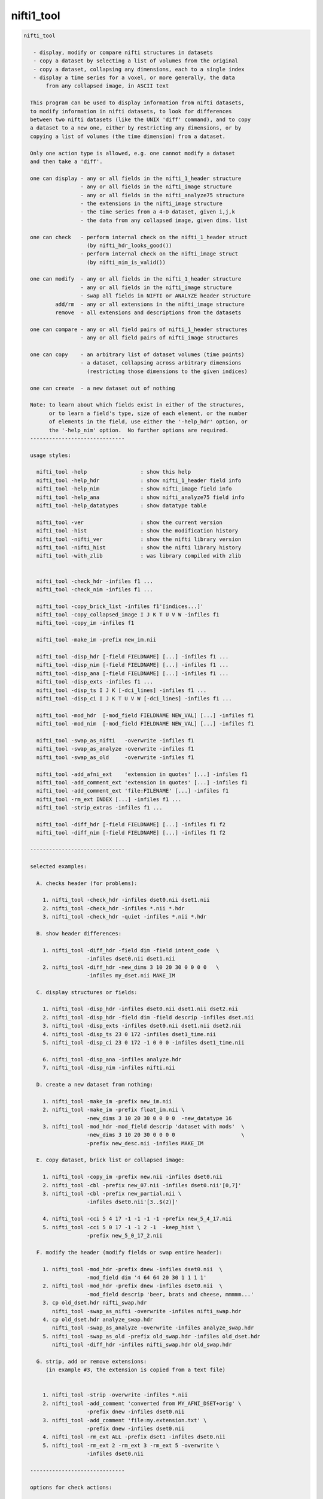 ***********
nifti1_tool
***********

.. _nifti1_tool:

.. contents:: 
    :depth: 4 

.. code-block:: none

    nifti_tool
    
       - display, modify or compare nifti structures in datasets
       - copy a dataset by selecting a list of volumes from the original
       - copy a dataset, collapsing any dimensions, each to a single index
       - display a time series for a voxel, or more generally, the data
           from any collapsed image, in ASCII text
    
      This program can be used to display information from nifti datasets,
      to modify information in nifti datasets, to look for differences
      between two nifti datasets (like the UNIX 'diff' command), and to copy
      a dataset to a new one, either by restricting any dimensions, or by
      copying a list of volumes (the time dimension) from a dataset.
    
      Only one action type is allowed, e.g. one cannot modify a dataset
      and then take a 'diff'.
    
      one can display - any or all fields in the nifti_1_header structure
                      - any or all fields in the nifti_image structure
                      - any or all fields in the nifti_analyze75 structure
                      - the extensions in the nifti_image structure
                      - the time series from a 4-D dataset, given i,j,k
                      - the data from any collapsed image, given dims. list
    
      one can check   - perform internal check on the nifti_1_header struct
                        (by nifti_hdr_looks_good())
                      - perform internal check on the nifti_image struct
                        (by nifti_nim_is_valid())
    
      one can modify  - any or all fields in the nifti_1_header structure
                      - any or all fields in the nifti_image structure
                      - swap all fields in NIFTI or ANALYZE header structure
              add/rm  - any or all extensions in the nifti_image structure
              remove  - all extensions and descriptions from the datasets
    
      one can compare - any or all field pairs of nifti_1_header structures
                      - any or all field pairs of nifti_image structures
    
      one can copy    - an arbitrary list of dataset volumes (time points)
                      - a dataset, collapsing across arbitrary dimensions
                        (restricting those dimensions to the given indices)
    
      one can create  - a new dataset out of nothing
    
      Note: to learn about which fields exist in either of the structures,
            or to learn a field's type, size of each element, or the number
            of elements in the field, use either the '-help_hdr' option, or
            the '-help_nim' option.  No further options are required.
      ------------------------------
    
      usage styles:
    
        nifti_tool -help                 : show this help
        nifti_tool -help_hdr             : show nifti_1_header field info
        nifti_tool -help_nim             : show nifti_image field info
        nifti_tool -help_ana             : show nifti_analyze75 field info
        nifti_tool -help_datatypes       : show datatype table
    
        nifti_tool -ver                  : show the current version
        nifti_tool -hist                 : show the modification history
        nifti_tool -nifti_ver            : show the nifti library version
        nifti_tool -nifti_hist           : show the nifti library history
        nifti_tool -with_zlib            : was library compiled with zlib
    
    
        nifti_tool -check_hdr -infiles f1 ...
        nifti_tool -check_nim -infiles f1 ...
    
        nifti_tool -copy_brick_list -infiles f1'[indices...]'
        nifti_tool -copy_collapsed_image I J K T U V W -infiles f1
        nifti_tool -copy_im -infiles f1
    
        nifti_tool -make_im -prefix new_im.nii
    
        nifti_tool -disp_hdr [-field FIELDNAME] [...] -infiles f1 ...
        nifti_tool -disp_nim [-field FIELDNAME] [...] -infiles f1 ...
        nifti_tool -disp_ana [-field FIELDNAME] [...] -infiles f1 ...
        nifti_tool -disp_exts -infiles f1 ...
        nifti_tool -disp_ts I J K [-dci_lines] -infiles f1 ...
        nifti_tool -disp_ci I J K T U V W [-dci_lines] -infiles f1 ...
    
        nifti_tool -mod_hdr  [-mod_field FIELDNAME NEW_VAL] [...] -infiles f1
        nifti_tool -mod_nim  [-mod_field FIELDNAME NEW_VAL] [...] -infiles f1
    
        nifti_tool -swap_as_nifti   -overwrite -infiles f1
        nifti_tool -swap_as_analyze -overwrite -infiles f1
        nifti_tool -swap_as_old     -overwrite -infiles f1
    
        nifti_tool -add_afni_ext    'extension in quotes' [...] -infiles f1
        nifti_tool -add_comment_ext 'extension in quotes' [...] -infiles f1
        nifti_tool -add_comment_ext 'file:FILENAME' [...] -infiles f1
        nifti_tool -rm_ext INDEX [...] -infiles f1 ...
        nifti_tool -strip_extras -infiles f1 ...
    
        nifti_tool -diff_hdr [-field FIELDNAME] [...] -infiles f1 f2
        nifti_tool -diff_nim [-field FIELDNAME] [...] -infiles f1 f2
    
      ------------------------------
    
      selected examples:
    
        A. checks header (for problems):
    
          1. nifti_tool -check_hdr -infiles dset0.nii dset1.nii
          2. nifti_tool -check_hdr -infiles *.nii *.hdr
          3. nifti_tool -check_hdr -quiet -infiles *.nii *.hdr
    
        B. show header differences:
    
          1. nifti_tool -diff_hdr -field dim -field intent_code  \
                        -infiles dset0.nii dset1.nii 
          2. nifti_tool -diff_hdr -new_dims 3 10 20 30 0 0 0 0   \
                        -infiles my_dset.nii MAKE_IM 
    
        C. display structures or fields:
    
          1. nifti_tool -disp_hdr -infiles dset0.nii dset1.nii dset2.nii
          2. nifti_tool -disp_hdr -field dim -field descrip -infiles dset.nii
          3. nifti_tool -disp_exts -infiles dset0.nii dset1.nii dset2.nii
          4. nifti_tool -disp_ts 23 0 172 -infiles dset1_time.nii
          5. nifti_tool -disp_ci 23 0 172 -1 0 0 0 -infiles dset1_time.nii
    
          6. nifti_tool -disp_ana -infiles analyze.hdr
          7. nifti_tool -disp_nim -infiles nifti.nii
    
        D. create a new dataset from nothing:
    
          1. nifti_tool -make_im -prefix new_im.nii 
          2. nifti_tool -make_im -prefix float_im.nii \
                        -new_dims 3 10 20 30 0 0 0 0  -new_datatype 16
          3. nifti_tool -mod_hdr -mod_field descrip 'dataset with mods'  \
                        -new_dims 3 10 20 30 0 0 0 0                     \
                        -prefix new_desc.nii -infiles MAKE_IM
    
        E. copy dataset, brick list or collapsed image:
    
          1. nifti_tool -copy_im -prefix new.nii -infiles dset0.nii
          2. nifti_tool -cbl -prefix new_07.nii -infiles dset0.nii'[0,7]'
          3. nifti_tool -cbl -prefix new_partial.nii \
                        -infiles dset0.nii'[3..$(2)]'
    
          4. nifti_tool -cci 5 4 17 -1 -1 -1 -1 -prefix new_5_4_17.nii
          5. nifti_tool -cci 5 0 17 -1 -1 2 -1  -keep_hist \
                        -prefix new_5_0_17_2.nii
    
        F. modify the header (modify fields or swap entire header):
    
          1. nifti_tool -mod_hdr -prefix dnew -infiles dset0.nii  \
                        -mod_field dim '4 64 64 20 30 1 1 1 1'
          2. nifti_tool -mod_hdr -prefix dnew -infiles dset0.nii  \
                        -mod_field descrip 'beer, brats and cheese, mmmmm...'
          3. cp old_dset.hdr nifti_swap.hdr 
             nifti_tool -swap_as_nifti -overwrite -infiles nifti_swap.hdr
          4. cp old_dset.hdr analyze_swap.hdr 
             nifti_tool -swap_as_analyze -overwrite -infiles analyze_swap.hdr
          5. nifti_tool -swap_as_old -prefix old_swap.hdr -infiles old_dset.hdr
             nifti_tool -diff_hdr -infiles nifti_swap.hdr old_swap.hdr
    
        G. strip, add or remove extensions:
           (in example #3, the extension is copied from a text file)
    
    
          1. nifti_tool -strip -overwrite -infiles *.nii
          2. nifti_tool -add_comment 'converted from MY_AFNI_DSET+orig' \
                        -prefix dnew -infiles dset0.nii
          3. nifti_tool -add_comment 'file:my.extension.txt' \
                        -prefix dnew -infiles dset0.nii
          4. nifti_tool -rm_ext ALL -prefix dset1 -infiles dset0.nii
          5. nifti_tool -rm_ext 2 -rm_ext 3 -rm_ext 5 -overwrite \
                        -infiles dset0.nii
    
      ------------------------------
    
      options for check actions:
    
        -check_hdr         : check for a valid nifti_1_header struct
    
           This action is used to check the nifti_1_header structure for
           problems.  The nifti_hdr_looks_good() function is used for the
           test, and currently checks:
           
             dim[], sizeof_hdr, magic, datatype
           
           More tests can be requested of the author.
    
           e.g. perform checks on the headers of some datasets
           nifti_tool -check_hdr -infiles dset0.nii dset1.nii
           nifti_tool -check_hdr -infiles *.nii *.hdr
           
           e.g. add the -quiet option, so that only errros are reported
           nifti_tool -check_hdr -quiet -infiles *.nii *.hdr
    
        -check_nim         : check for a valid nifti_image struct
    
           This action is used to check the nifti_image structure for
           problems.  This is tested via both nifti_convert_nhdr2nim()
           and nifti_nim_is_valid(), though other functions are called
           below them, of course.  Current checks are:
    
             dim[], sizeof_hdr, datatype, fname, iname, nifti_type
           
           Note that creation of a nifti_image structure depends on good
           header fields.  So errors are terminal, meaning this check would
           probably report at most one error, even if more exist.  The
           -check_hdr action is more complete.
    
           More tests can be requested of the author.
    
                 e.g. nifti_tool -check_nim -infiles dset0.nii dset1.nii
                 e.g. nifti_tool -check_nim -infiles *.nii *.hdr
    
      ------------------------------
    
      options for create action:
    
        -make_im           : create a new dataset from nothing
    
           With this the user can create a new dataset of a basic style,
           which can then be modified with other options.  This will create
           zero-filled data of the appropriate size.
           
           The default is a 1x1x1 image of shorts.  These settings can be
           modified with the -new_dim option, to set the 8 dimension values,
           and the -new_datatype, to provide the integral type for the data.
    
           See -new_dim, -new_datatype and -infiles for more information.
           
           Note that any -infiles dataset of the name MAKE_IM will also be
           created on the fly.
    
        -new_dim D0 .. D7  : specify the dim array for the a new dataset.
    
             e.g. -new_dim 4 64 64 27 120 0 0 0
    
           This dimension list will apply to any dataset created via
           MAKE_IM or -make_im.  All 8 values are required.  Recall that
           D0 is the number of dimensions, and D1 through D7 are the sizes.
           
        -new_datatype TYPE : specify the dim array for the a new dataset.
    
             e.g. -new_datatype 16
             default: -new_datatype 4   (short)
    
           This dimension list will apply to any dataset created via
           MAKE_IM or -make_im.  TYPE should be one of the NIFTI_TYPE_*
           numbers, from nifti1.h.
           
      ------------------------------
    
      options for copy actions:
    
        -copy_brick_list   : copy a list of volumes to a new dataset
        -cbl               : (a shorter, alternative form)
        -copy_im           : (a shorter, alternative form)
    
           This action allows the user to copy a list of volumes (over time)
           from one dataset to another.  The listed volumes can be in any
           order and contain repeats, but are of course restricted to
           the set of values {1, 2, ..., nt-1}, from dimension 4.
    
           This option is a flag.  The index list is specified with the input
           dataset, contained in square brackets.  Note that square brackets
           are special to most UNIX shells, so they should be contained
           within single quotes.  Syntax of an index list:
    
           notes:
    
             - indices start at zero
             - indices end at nt-1, which has the special symbol '$'
             - single indices should be separated with commas, ','
                 e.g. -infiles dset0.nii'[0,3,8,5,2,2,2]'
             - ranges may be specified using '..' or '-' 
                 e.g. -infiles dset0.nii'[2..95]'
                 e.g. -infiles dset0.nii'[2..$]'
             - ranges may have step values, specified in ()
               example: 2 through 95 with a step of 3, i.e. {2,5,8,11,...,95}
                 e.g. -infiles dset0.nii'[2..95(3)]'
    
           This functionality applies only to 3 or 4-dimensional datasets.
    
           e.g. to copy a dataset:
           nifti_tool -copy_im -prefix new.nii -infiles dset0.nii
    
           e.g. to copy sub-bricks 0 and 7:
           nifti_tool -cbl -prefix new_07.nii -infiles dset0.nii'[0,7]'
    
           e.g. to copy an entire dataset:
           nifti_tool -cbl -prefix new_all.nii -infiles dset0.nii'[0..$]'
    
           e.g. to copy every other time point, skipping the first three:
           nifti_tool -cbl -prefix new_partial.nii \
                      -infiles dset0.nii'[3..$(2)]'
    
    
        -copy_collapsed_image ... : copy a list of volumes to a new dataset
        -cci I J K T U V W        : (a shorter, alternative form)
    
           This action allows the user to copy a collapsed dataset, where
           some dimensions are collapsed to a given index.  For instance, the
           X dimension could be collapsed to i=42, and the time dimensions
           could be collapsed to t=17.  To collapse a dimension, set Di to
           the desired index, where i is in {0..ni-1}.  Any dimension that
           should not be collapsed must be listed as -1.
    
           Any number (of valid) dimensions can be collapsed, even down to a
           a single value, by specifying enough valid indices.  The resulting
           dataset will then have a reduced number of non-trivial dimensions.
    
           Assume dset0.nii has nim->dim[8] = { 4, 64, 64, 21, 80, 1, 1, 1 }.
           Note that this is a 4-dimensional dataset.
    
             e.g. copy the time series for voxel i,j,k = 5,4,17
             nifti_tool -cci 5 4 17 -1 -1 -1 -1 -prefix new_5_4_17.nii
    
             e.g. read the single volume at time point 26
             nifti_tool -cci -1 -1 -1 26 -1 -1 -1 -prefix new_t26.nii
    
           Assume dset1.nii has nim->dim[8] = { 6, 64, 64, 21, 80, 4, 3, 1 }.
           Note that this is a 6-dimensional dataset.
    
             e.g. copy all time series for voxel i,j,k = 5,0,17, with v=2
                  (and add the command to the history)
             nifti_tool -cci 5 0 17 -1 -1 2 -1  -keep_hist \
                        -prefix new_5_0_17_2.nii
    
             e.g. copy all data where i=3, j=19 and v=2
                  (I do not claim to know a good reason to do this)
             nifti_tool -cci 3 19 -1 -1 -1 2 -1 -prefix new_mess.nii
    
           See '-disp_ci' for more information (which displays/prints the
           data, instead of copying it to a new dataset).
    
      ------------------------------
    
      options for display actions:
    
        -disp_hdr          : display nifti_1_header fields for datasets
    
           This flag means the user wishes to see some of the nifti_1_header
           fields in one or more nifti datasets. The user may want to specify
           multiple '-field' options along with this.  This option requires
           one or more files input, via '-infiles'.
    
           If no '-field' option is present, all fields will be displayed.
    
           e.g. to display the contents of all fields:
           nifti_tool -disp_hdr -infiles dset0.nii
           nifti_tool -disp_hdr -infiles dset0.nii dset1.nii dset2.nii
    
           e.g. to display the contents of select fields:
           nifti_tool -disp_hdr -field dim -infiles dset0.nii
           nifti_tool -disp_hdr -field dim -field descrip -infiles dset0.nii
    
        -disp_nim          : display nifti_image fields for datasets
    
           This flag option works the same way as the '-disp_hdr' option,
           except that the fields in question are from the nifti_image
           structure.
    
        -disp_ana          : display nifti_analyze75 fields for datasets
    
           This flag option works the same way as the '-disp_hdr' option,
           except that the fields in question are from the nifti_analyze75
           structure.
    
        -disp_exts         : display all AFNI-type extensions
    
           This flag option is used to display all nifti_1_extension data,
           for only those extensions of type AFNI (code = 4).  The only
           other option used will be '-infiles'.
    
           e.g. to display the extensions in datasets:
           nifti_tool -disp_exts -infiles dset0.nii
           nifti_tool -disp_exts -infiles dset0.nii dset1.nii dset2.nii
    
        -disp_ts I J K    : display ASCII time series at i,j,k = I,J,K
    
           This option is used to display the time series data for the voxel
           at i,j,k indices I,J,K.  The data is displayed in text, either all
           on one line (the default), or as one number per line (via the
           '-dci_lines' option).
    
           Notes:
    
             o This function applies only to 4-dimensional datasets.
             o The '-quiet' option can be used to suppress the text header,
               leaving only the data.
             o This option is short for using '-disp_ci' (display collapsed
               image), restricted to 4-dimensional datasets.  i.e. :
                   -disp_ci I J K -1 -1 -1 -1
    
           e.g. to display the time series at voxel 23, 0, 172:
           nifti_tool -disp_ts 23 0 172            -infiles dset1_time.nii
           nifti_tool -disp_ts 23 0 172 -dci_lines -infiles dset1_time.nii
           nifti_tool -disp_ts 23 0 172 -quiet     -infiles dset1_time.nii
    
        -disp_collapsed_image  : display ASCII values for collapsed dataset
        -disp_ci I J K T U V W : (a shorter, alternative form)
    
           This option is used to display all of the data from a collapsed
           image, given the dimension list.  The data is displayed in text,
           either all on one line (the default), or as one number per line
           (by using the '-dci_lines' flag).
    
           The '-quiet' option can be used to suppress the text header.
    
           e.g. to display the time series at voxel 23, 0, 172:
           nifti_tool -disp_ci 23 0 172 -1 0 0 0 -infiles dset1_time.nii
    
           e.g. to display z-slice 14, at time t=68:
           nifti_tool -disp_ci -1 -1 14 68 0 0 0 -infiles dset1_time.nii
    
           See '-ccd' for more information, which copies such data to a new
           dataset, instead of printing it to the terminal window.
    
      ------------------------------
    
      options for modification actions:
    
        -mod_hdr           : modify nifti_1_header fields for datasets
    
           This action is used to modify some of the nifti_1_header fields in
           one or more datasets.  The user must specify a list of fields to
           modify via one or more '-mod_field' options, which include field
           names, along with the new (set of) values.
    
           The user can modify a dataset in place, or use '-prefix' to
           produce a new dataset, to which the changes have been applied.
           It is recommended to normally use the '-prefix' option, so as not
           to ruin a dataset.
    
           Note that some fields have a length greater than 1, meaning that
           the field is an array of numbers, or a string of characters.  In
           order to modify an array of numbers, the user must provide the
           correct number of values, and contain those values in quotes, so
           that they are seen as a single option.
    
           To modify a string field, put the string in quotes.
    
           The '-mod_field' option takes a field_name and a list of values.
    
           e.g. to modify the contents of various fields:
    
           nifti_tool -mod_hdr -prefix dnew -infiles dset0.nii  \
                      -mod_field qoffset_x -17.325
           nifti_tool -mod_hdr -prefix dnew -infiles dset0.nii  \
                      -mod_field dim '4 64 64 20 30 1 1 1 1'
           nifti_tool -mod_hdr -prefix dnew -infiles dset0.nii  \
                      -mod_field descrip 'beer, brats and cheese, mmmmm...'
    
           e.g. to modify the contents of multiple fields:
           nifti_tool -mod_hdr -prefix dnew -infiles dset0.nii  \
                      -mod_field qoffset_x -17.325 -mod_field slice_start 1
    
           e.g. to modify the contents of multiple files (must overwrite):
           nifti_tool -mod_hdr -overwrite -mod_field qoffset_x -17.325   \
                      -infiles dset0.nii dset1.nii
    
        -mod_nim          : modify nifti_image fields for datasets
    
           This action option is used the same way that '-mod_hdr' is used,
           except that the fields in question are from the nifti_image
           structure.
    
        -strip_extras     : remove extensions and descriptions from datasets
    
           This action is used to attempt to 'clean' a dataset of general
           text, in order to make it more anonymous.  Extensions and the
           nifti_image descrip field are cleared by this action.
    
           e.g. to strip all *.nii datasets in this directory:
           nifti_tool -strip -overwrite -infiles *.nii
    
        -swap_as_nifti    : swap the header according to nifti_1_header
    
           Perhaps a NIfTI header is mal-formed, and the user explicitly
           wants to swap it before performing other operations.  This action
           will swap the field bytes under the assumption that the header is
           in the NIfTI format.
    
           ** The recommended course of action is to make a copy of the
              dataset and overwrite the header via -overwrite.  If the header
              needs such an operation, it is likely that the data would not
              otherwise be read in correctly.
    
        -swap_as_analyze  : swap the header according to nifti_analyze75
    
           Perhaps an ANALYZE header is mal-formed, and the user explicitly
           wants to swap it before performing other operations.  This action
           will swap the field bytes under the assumption that the header is
           in the ANALYZE 7.5 format.
    
           ** The recommended course of action is to make a copy of the
              dataset and overwrite the header via -overwrite.  If the header
              needs such an operation, it is likely that the data would not
              otherwise be read in correctly.
    
        -swap_as_old      : swap the header using the old method
    
           As of library version 1.35 (3 Aug, 2008), nifticlib now swaps all
           fields of a NIfTI dataset (including UNUSED ones), and it swaps
           ANALYZE datasets according to the nifti_analyze75 structure.
           This is a significant different in the case of ANALYZE datasets.
    
           The -swap_as_old option was added to compare the results of the
           swapping methods, or to undo one swapping method and replace it
           with another (such as to undo the old method and apply the new).
    
      ------------------------------
    
      options for adding/removing extensions:
    
        -add_afni_ext EXT : add an AFNI extension to the dataset
    
           This option is used to add AFNI-type extensions to one or more
           datasets.  This option may be used more than once to add more than
           one extension.
    
           If EXT is of the form 'file:FILENAME', then the extension will
           be read from the file, FILENAME.
    
           The '-prefix' option is recommended, to create a new dataset.
           In such a case, only a single file may be taken as input.  Using
           '-overwrite' allows the user to overwrite the current file, or
           to add the extension(s) to multiple files, overwriting them.
    
           e.g. to add a generic AFNI extension:
           nifti_tool -add_afni_ext 'wow, my first extension' -prefix dnew \
                      -infiles dset0.nii
    
           e.g. to add multiple AFNI extensions:
           nifti_tool -add_afni_ext 'wow, my first extension :)'      \
                      -add_afni_ext 'look, my second...'              \
                      -prefix dnew -infiles dset0.nii
    
           e.g. to add an extension, and overwrite the dataset:
           nifti_tool -add_afni_ext 'some AFNI extension' -overwrite \
                      -infiles dset0.nii dset1.nii 
    
        -add_comment_ext EXT : add a COMMENT extension to the dataset
    
           This option is used to add COMMENT-type extensions to one or more
           datasets.  This option may be used more than once to add more than
           one extension.  This option may also be used with '-add_afni_ext'.
    
           If EXT is of the form 'file:FILENAME', then the extension will
           be read from the file, FILENAME.
    
           The '-prefix' option is recommended, to create a new dataset.
           In such a case, only a single file may be taken as input.  Using
           '-overwrite' allows the user to overwrite the current file, or
           to add the extension(s) to multiple files, overwriting them.
    
           e.g. to add a comment about the dataset:
           nifti_tool -add_comment 'converted from MY_AFNI_DSET+orig' \
                      -prefix dnew                                    \
                      -infiles dset0.nii
    
           e.g. to add multiple extensions:
           nifti_tool -add_comment  'add a comment extension'         \
                      -add_afni_ext 'and an AFNI XML style extension' \
                      -add_comment  'dataset copied from dset0.nii'   \
                      -prefix dnew -infiles dset0.nii
    
        -rm_ext INDEX     : remove the extension given by INDEX
    
           This option is used to remove any single extension from the
           dataset.  Multiple extensions require multiple options.
    
           notes  - extension indices begin with 0 (zero)
                  - to view the current extensions, see '-disp_exts'
                  - all extensions can be removed using ALL or -1 for INDEX
    
           e.g. to remove the extension #0:
           nifti_tool -rm_ext 0 -overwrite -infiles dset0.nii
    
           e.g. to remove ALL extensions:
           nifti_tool -rm_ext ALL -prefix dset1 -infiles dset0.nii
           nifti_tool -rm_ext -1  -prefix dset1 -infiles dset0.nii
    
           e.g. to remove the extensions #2, #3 and #5:
           nifti_tool -rm_ext 2 -rm_ext 3 -rm_ext 5 -overwrite \
                      -infiles dset0.nii
    
      ------------------------------
    
      options for showing differences:
    
        -diff_hdr         : display header field diffs between two datasets
    
           This option is used to find differences between two datasets.
           If any fields are different, the contents of those fields is
           displayed (unless the '-quiet' option is used).
    
           A list of fields can be specified by using multiple '-field'
           options.  If no '-field' option is given, all fields will be
           checked.
    
           Exactly two dataset names must be provided via '-infiles'.
    
           e.g. to display all nifti_1_header field differences:
           nifti_tool -diff_hdr -infiles dset0.nii dset1.nii
    
           e.g. to display selected nifti_1_header field differences:
           nifti_tool -diff_hdr -field dim -field intent_code  \
                      -infiles dset0.nii dset1.nii 
    
        -diff_nim         : display nifti_image field diffs between datasets
    
           This option works the same as '-diff_hdr', except that the fields
           in question are from the nifti_image structure.
    
      ------------------------------
    
      miscellaneous options:
    
        -debug LEVEL      : set the debugging level
    
           Level 0 will attempt to operate with no screen output, but errors.
           Level 1 is the default.
           Levels 2 and 3 give progressively more information.
    
           e.g. -debug 2
    
        -field FIELDNAME  : provide a field to work with
    
           This option is used to provide a field to display, modify or
           compare.  This option can be used along with one of the action
           options presented above.
    
           See '-disp_hdr', above, for complete examples.
    
           e.g. nifti_tool -field descrip
           e.g. nifti_tool -field descrip -field dim
    
        -infiles file0... : provide a list of files to work with
    
           This parameter is required for any of the actions, in order to
           provide a list of files to process.  If input filenames do not
           have an extension, the directory we be searched for any
           appropriate files (such as .nii or .hdr).
    
           Note: if the filename has the form MAKE_IM, then a new dataset
           will be created, without the need for file input.
    
           See '-mod_hdr', above, for complete examples.
    
           e.g. nifti_tool -infiles file0.nii
           e.g. nifti_tool -infiles file1.nii file2 file3.hdr
    
        -mod_field NAME 'VALUE_LIST' : provide new values for a field
    
           This parameter is required for any the modification actions.
           If the user wants to modify any fields of a dataset, this is
           where the fields and values are specified.
    
           NAME is a field name (in either the nifti_1_header structure or
           the nifti_image structure).  If the action option is '-mod_hdr',
           then NAME must be the name of a nifti_1_header field.  If the
           action is '-mod_nim', NAME must be from a nifti_image structure.
    
           VALUE_LIST must be one or more values, as many as are required
           for the field, contained in quotes if more than one is provided.
    
           Use 'nifti_tool -help_hdr' to get a list of nifti_1_header fields
           Use 'nifti_tool -help_nim' to get a list of nifti_image fields
    
           See '-mod_hdr', above, for complete examples.
    
           e.g. modifying nifti_1_header fields:
                -mod_field descrip 'toga, toga, toga'
                -mod_field qoffset_x 19.4 -mod_field qoffset_z -11
                -mod_field pixdim '1 0.9375 0.9375 1.2 1 1 1 1'
    
        -keep_hist         : add the command as COMMENT (to the 'history')
    
            When this option is used, the current command will be added
            as a NIFTI_ECODE_COMMENT type extension.  This provides the
            ability to keep a history of commands affecting a dataset.
    
           e.g. -keep_hist
    
        -overwrite        : any modifications will be made to input files
    
           This option is used so that all field modifications, including
           extension additions or deletions, will be made to the files that
           are input.
    
           In general, the user is recommended to use the '-prefix' option
           to create new files.  But if overwriting the contents of the
           input files is preferred, this is how to do it.
    
           See '-mod_hdr' or '-add_afni_ext', above, for complete examples.
    
           e.g. -overwrite
    
        -prefix           : specify an output file to write change into
    
           This option is used to specify an output file to write, after
           modifications have been made.  If modifications are being made,
           then either '-prefix' or '-overwrite' is required.
    
           If no extension is given, the output extension will be '.nii'.
    
           e.g. -prefix new_dset
           e.g. -prefix new_dset.nii
           e.g. -prefix new_dset.hdr
    
        -quiet            : report only errors or requested information
    
           This option is equivalent to '-debug 0'.
    
      ------------------------------
    
      basic help options:
    
        -help             : show this help
    
           e.g.  nifti_tool -help
    
        -help_hdr         : show nifti_1_header field info
    
           e.g.  nifti_tool -help_hdr
    
        -help_nim         : show nifti_image field info
    
           e.g.  nifti_tool -help_nim
    
        -help_ana         : show nifti_analyze75 field info
    
           e.g.  nifti_tool -help_ana
    
        -help_datatypes [TYPE] : display datatype table
    
           e.g.  nifti_tool -help_datatypes
           e.g.  nifti_tool -help_datatypes N
    
           This displays the contents of the nifti_type_list table.
           An additional 'D' or 'N' parameter will restrict the type
           name to 'DT_' or 'NIFTI_TYPE_' names, 'T' will test.
    
        -ver              : show the program version number
    
           e.g.  nifti_tool -ver
    
        -hist             : show the program modification history
    
           e.g.  nifti_tool -hist
    
        -nifti_ver        : show the nifti library version number
    
           e.g.  nifti_tool -nifti_ver
    
        -nifti_hist       : show the nifti library modification history
    
           e.g.  nifti_tool -nifti_hist
    
        -with_zlib        : print whether library was compiled with zlib
    
           e.g.  nifti_tool -with_zlib
    
      ------------------------------
    
      R. Reynolds
      compiled: Nov  9 2017
      version 1.24 (September 26, 2012)
